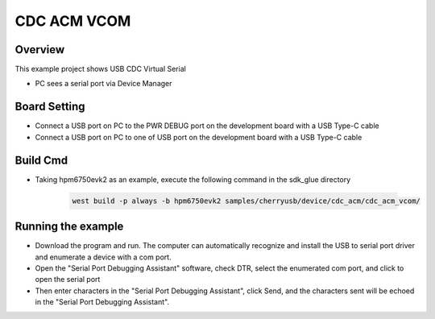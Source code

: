 .. _cdc_acm_vcom:

CDC ACM VCOM
========================

Overview
--------

This example project shows USB CDC Virtual Serial

- PC sees a serial port via Device Manager

Board Setting
-------------

- Connect a USB port on PC to the PWR DEBUG port on the development board with a USB Type-C cable

- Connect a USB port on PC to one of USB port on the development board with a USB Type-C cable

Build Cmd
-----------

- Taking hpm6750evk2 as an example, execute the following command in the sdk_glue directory

    .. code-block:: console

        west build -p always -b hpm6750evk2 samples/cherryusb/device/cdc_acm/cdc_acm_vcom/

Running the example
-------------------

- Download the program and run. The computer can automatically recognize and install the USB to serial port driver and enumerate a device with a com port.

- Open the "Serial Port Debugging Assistant" software, check DTR, select the enumerated com port, and click to open the serial port

- Then enter characters in the "Serial Port Debugging Assistant", click Send, and the characters sent will be echoed in the "Serial Port Debugging Assistant".
